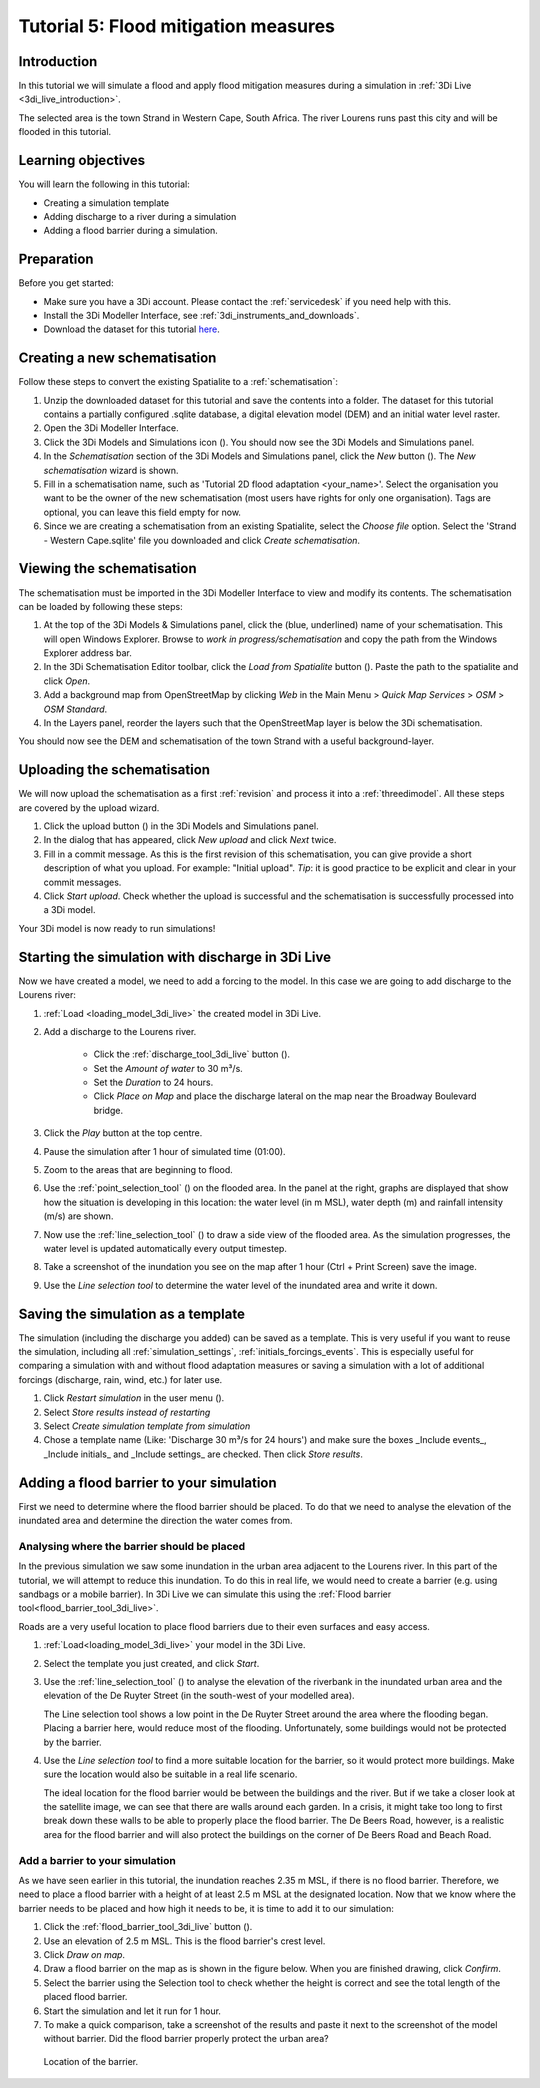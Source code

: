 Tutorial 5: Flood mitigation measures
======================================

Introduction
-------------
In this tutorial we will simulate a flood and apply flood mitigation measures during a simulation in :ref:`3Di Live <3di_live_introduction>`.

The selected area is the town Strand in Western Cape, South Africa. The river Lourens runs past this city and will be flooded in this tutorial.

Learning objectives
-------------------

You will learn the following in this tutorial:

* Creating a simulation template
* Adding discharge to a river during a simulation
* Adding a flood barrier during a simulation.


Preparation
-----------

Before you get started:

* Make sure you have a 3Di account. Please contact the :ref:`servicedesk` if you need help with this.
* Install the 3Di Modeller Interface, see :ref:`3di_instruments_and_downloads`.
* Download the dataset for this tutorial `here <https://nens.lizard.net/media/3di-tutorials/3di-tutorial-05.zip>`_.

.. Checken dat Wolf zipje erop heeft gezet.


Creating a new schematisation
------------------------------
Follow these steps to convert the existing Spatialite to a :ref:`schematisation`:

#) Unzip the downloaded dataset for this tutorial and save the contents into a folder. The dataset for this tutorial contains a partially configured .sqlite database, a digital elevation model (DEM) and an initial water level raster.

#) Open the 3Di Modeller Interface.

#) Click the 3Di Models and Simulations icon (|modelsSimulations|). You should now see the 3Di Models and Simulations panel.

#) In the *Schematisation* section of the 3Di Models and Simulations panel, click the *New* button (|newschematisation|). The *New schematisation* wizard is shown.

#) Fill in a schematisation name, such as 'Tutorial 2D flood adaptation <your_name>'. Select the organisation you want to be the owner of the new schematisation (most users have rights for only one organisation). Tags are optional, you can leave this field empty for now.

#) Since we are creating a schematisation from an existing Spatialite, select the *Choose file* option. Select the 'Strand - Western Cape.sqlite' file you downloaded and click *Create schematisation*.


Viewing the schematisation
--------------------------
The schematisation must be imported in the 3Di Modeller Interface to view and modify its contents. The schematisation can be loaded by following these steps:

#) At the top of the 3Di Models & Simulations panel, click the (blue, underlined) name of your schematisation. This will open Windows Explorer. Browse to *work in progress/schematisation* and copy the path from the Windows Explorer address bar.

#) In the 3Di Schematisation Editor toolbar, click the *Load from Spatialite* button (|load_from_spatialite|). Paste the path to the spatialite and click *Open*.

#) Add a background map from OpenStreetMap by clicking *Web* in the Main Menu > *Quick Map Services* > *OSM* > *OSM Standard*.

#) In the Layers panel, reorder the layers such that the OpenStreetMap layer is below the 3Di schematisation.

You should now see the DEM and schematisation of the town Strand with a useful background-layer.


Uploading the schematisation
----------------------------
We will now upload the schematisation as a first :ref:`revision` and process it into a :ref:`threedimodel`. All these steps are covered by the upload wizard.

#) Click the upload button (|upload|) in the 3Di Models and Simulations panel.

#) In the dialog that has appeared, click *New upload* and click *Next* twice.

#) Fill in a commit message. As this is the first revision of this schematisation, you can give provide a short description of what you upload. For example: "Initial upload". *Tip*: it is good practice to be explicit and clear in your commit messages.

#) Click *Start upload*. Check whether the upload is successful and the schematisation is successfully processed into a 3Di model.  

Your 3Di model is now ready to run simulations! 


Starting the simulation with discharge in 3Di Live
---------------------------------------------------

Now we have created a model, we need to add a forcing to the model. In this case we are going to add discharge to the Lourens river:

#) :ref:`Load <loading_model_3di_live>` the created model in 3Di Live.

#) Add a discharge to the Lourens river.

    * Click the :ref:`discharge_tool_3di_live` button (|discharge_tool|).
    * Set the *Amount of water* to 30 m³/s. 
    * Set the *Duration* to 24 hours.  
    * Click *Place on Map* and place the discharge lateral on the map near the Broadway Boulevard bridge.

#) Click the *Play* button at the top centre.

#) Pause the simulation after 1 hour of simulated time (01:00).

#) Zoom to the areas that are beginning to flood. 

#) Use the :ref:`point_selection_tool` (|selection_tool|) on the flooded area. In the panel at the right, graphs are displayed that show how the situation is developing in this location: the water level (in m MSL), water depth (m) and rainfall intensity (m/s) are shown.

#) Now use the :ref:`line_selection_tool` (|line_selection_tool|) to draw a side view of the flooded area. As the simulation progresses, the water level is updated automatically every output timestep. 

#) Take a screenshot of the inundation you see on the map after 1 hour (Ctrl + Print Screen) save the image.  

#) Use the *Line selection tool* to determine the water level of the inundated area and write it down.


Saving the simulation as a template
-----------------------------------
The simulation (including the discharge you added) can be saved as a template. This is very useful if you want to reuse the simulation, including all :ref:`simulation_settings`, :ref:`initials_forcings_events`. This is especially useful for comparing a simulation with and without flood adaptation measures or saving a simulation with a lot of additional forcings (discharge, rain, wind, etc.) for later use.

#) Click *Restart simulation* in the user menu (|user_menu|). 

#)	Select *Store results instead of restarting*

#)	Select *Create simulation template from simulation*

#)	Chose a template name (Like: 'Discharge 30 m³/s for 24 hours') and make sure the boxes _Include events_, _Include initials_ and _Include settings_ are checked. Then click *Store results*.


Adding a flood barrier to your simulation
-------------------------------------------
First we need to determine where the flood barrier should be placed. To do that we need to analyse the elevation of the inundated area and determine the direction the water comes from.

Analysing where the barrier should be placed
^^^^^^^^^^^^^^^^^^^^^^^^^^^^^^^^^^^^^^^^^^^^
In the previous simulation we saw some inundation in the urban area adjacent to the Lourens river. In this part of the tutorial, we will attempt to reduce this inundation. To do this in real life, we would need to create a barrier (e.g. using sandbags or a mobile barrier). In 3Di Live we can simulate this using the :ref:`Flood barrier tool<flood_barrier_tool_3di_live>`.

Roads are a very useful location to place flood barriers due to their even surfaces and easy access.

#) :ref:`Load<loading_model_3di_live>` your model in the 3Di Live.

#) Select the template you just created, and click *Start*.

#) Use the :ref:`line_selection_tool` (|line_selection_tool|) to analyse the elevation of the riverbank in the inundated urban area and the elevation of the De Ruyter Street (in the south-west of your modelled area).
   
   The Line selection tool shows a low point in the De Ruyter Street around the area where the flooding began. Placing a barrier here, would reduce most of the flooding. Unfortunately, some buildings would not be protected by the barrier. 

#) Use the *Line selection tool* to find a more suitable location for the barrier, so it would protect more buildings. Make sure the location would also be suitable in a real life scenario.
   
   The ideal location for the flood barrier would be between the buildings and the river. But if we take a closer look at the satellite image, we can see that there are walls around each garden. In a crisis, it might take too long to first break down these walls to be able to properly place the flood barrier. The De Beers Road, however, is a realistic area for the flood barrier and will also protect the buildings on the corner of De Beers Road and Beach Road.

Add a barrier to your simulation
^^^^^^^^^^^^^^^^^^^^^^^^^^^^^^^^
As we have seen earlier in this tutorial, the inundation reaches 2.35 m MSL, if there is no flood barrier. Therefore, we need to place a flood barrier with a height of at least 2.5 m MSL at the designated location. Now that we know where the barrier needs to be placed and how high it needs to be, it is time to add it to our simulation:

#) Click the :ref:`flood_barrier_tool_3di_live` button (|barrier_tool|).

#)	Use an elevation of 2.5 m MSL. This is the flood barrier's crest level.

#)	Click *Draw on map*.

#)	Draw a flood barrier on the map as is shown in the figure below. When you are finished drawing, click *Confirm*.

#)	Select the barrier using the Selection tool to check whether the height is correct and see the total length of the placed flood barrier.

#)	Start the simulation and let it run for 1 hour.

#)	To make a quick comparison, take a screenshot of the results and paste it next to the screenshot of the model without barrier. Did the flood barrier properly protect the urban area?

.. figure:: image/t_05_location_barrier.png
   :alt: Location of the barrier

   Location of the barrier.



.. |modelsSimulations| image:: /image/pictogram_modelsandsimulations.png
    :scale: 90%

.. |newschematisation| image:: /image/pictogram_newschematisation.png
    :scale: 80%

.. |load_from_spatialite| image:: /image/pictogram_load_from_spatialite.png
	:scale: 80%

.. |discharge_tool| image:: /image/pictogram_discharge_tool.png
    :scale: 80%

.. |line_selection_tool| image:: /image/pictogram_line_selection_tool.png
    :scale: 75%

.. |selection_tool| image:: /image/pictogram_selection_tool.png
    :scale: 80%

.. |user_menu| image:: /image/pictogram_user_menu.png
    :scale: 60%

.. |barrier_tool| image:: /image/pictogram_barrier_tool.png
    :scale: 80%

.. |upload| image:: /image/pictogram_upload_schematisation.png
    :scale: 80%